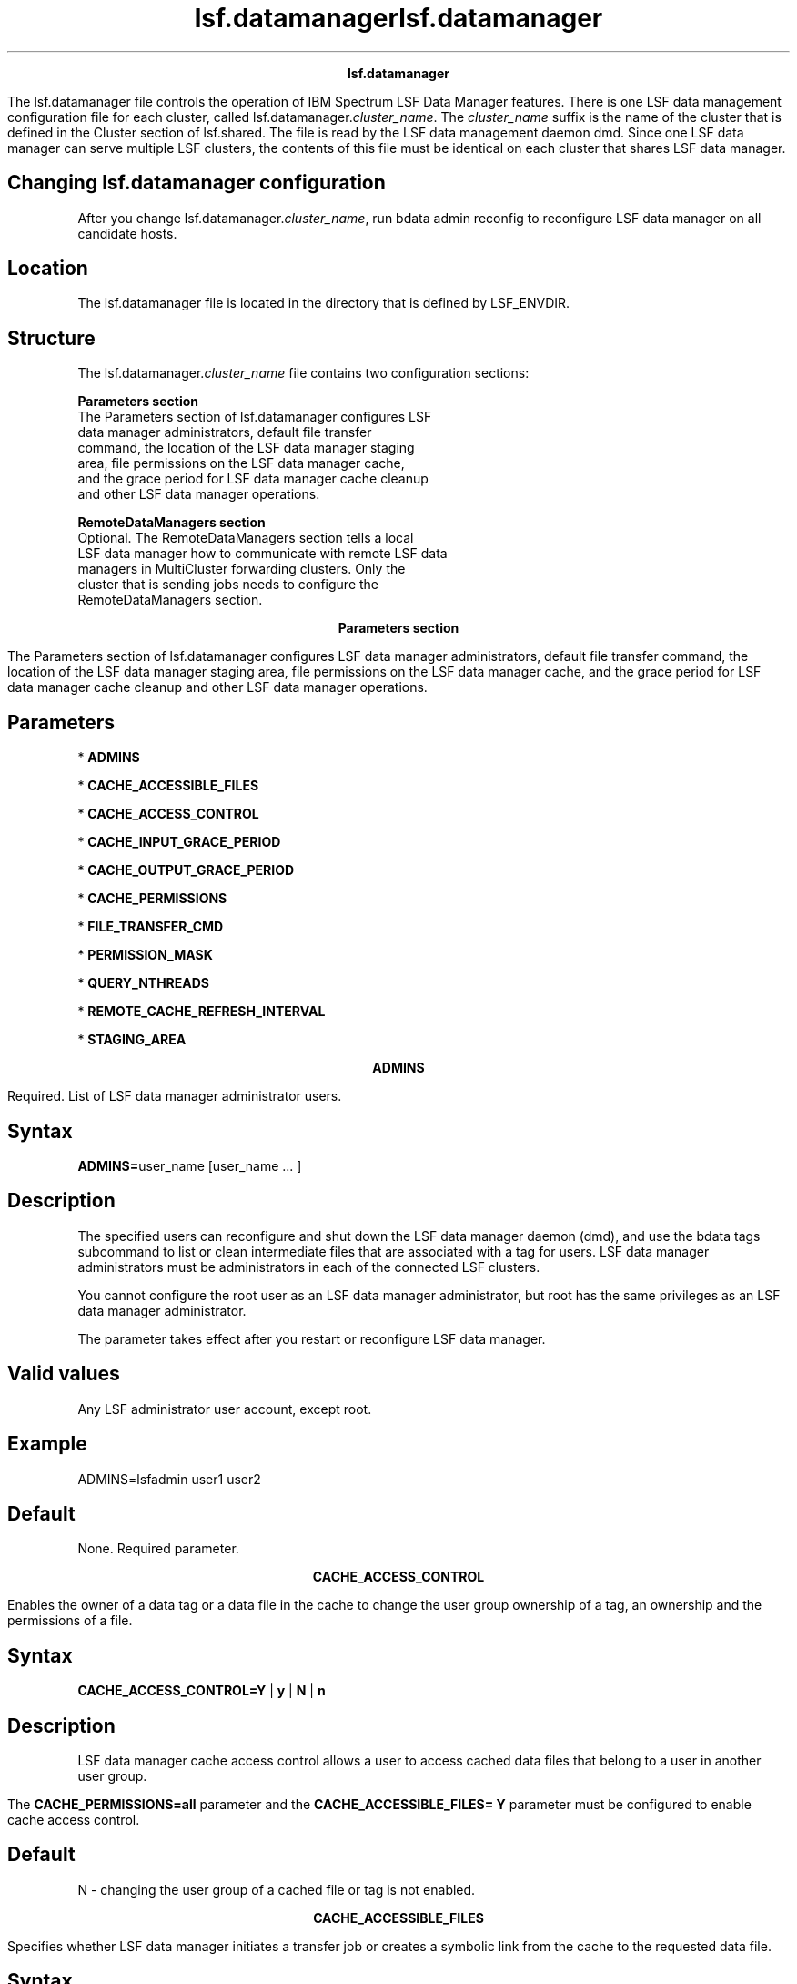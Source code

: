 
.ad l

.TH lsf.datamanager 5 "May 2016" "" ""n.ll 72

.ce 1000
\fBlsf.datamanager\fR
.ce 0

.sp 2
The lsf.datamanager file controls the operation of IBM Spectrum
LSF Data Manager features. There is one LSF data management
configuration file for each cluster, called
lsf.datamanager.\fIcluster_name\fR. The \fIcluster_name\fR suffix
is the name of the cluster that is defined in the Cluster section
of lsf.shared. The file is read by the LSF data management daemon
dmd. Since one LSF data manager can serve multiple LSF clusters,
the contents of this file must be identical on each cluster that
shares LSF data manager.
.sp 2

.SH Changing lsf.datamanager configuration

.sp 2
After you change lsf.datamanager.\fIcluster_name\fR, run bdata
admin reconfig to reconfigure LSF data manager on all candidate
hosts.
.SH Location

.sp 2
The lsf.datamanager file is located in the directory that is
defined by LSF_ENVDIR.
.SH Structure

.sp 2
The lsf.datamanager.\fIcluster_name\fR file contains two
configuration sections:
.sp 2
\fBParameters section\fR
.br
         The Parameters section of lsf.datamanager configures LSF
         data manager administrators, default file transfer
         command, the location of the LSF data manager staging
         area, file permissions on the LSF data manager cache,
         and the grace period for LSF data manager cache cleanup
         and other LSF data manager operations.
.sp 2
\fBRemoteDataManagers section\fR
.br
         Optional. The RemoteDataManagers section tells a local
         LSF data manager how to communicate with remote LSF data
         managers in MultiCluster forwarding clusters. Only the
         cluster that is sending jobs needs to configure the
         RemoteDataManagers section.
.sp 2

.ad l

.TH lsf.datamanager 5 "May 2016" "" ""n.ll 72

.ce 1000
\fBParameters section\fR
.ce 0

.sp 2
The Parameters section of lsf.datamanager configures LSF data
manager administrators, default file transfer command, the
location of the LSF data manager staging area, file permissions
on the LSF data manager cache, and the grace period for LSF data
manager cache cleanup and other LSF data manager operations.
.sp 2

.SH Parameters

.sp 2
*  \fBADMINS\fR
.sp 2
*  \fBCACHE_ACCESSIBLE_FILES\fR
.sp 2
*  \fBCACHE_ACCESS_CONTROL\fR
.sp 2
*  \fBCACHE_INPUT_GRACE_PERIOD\fR
.sp 2
*  \fBCACHE_OUTPUT_GRACE_PERIOD\fR
.sp 2
*  \fBCACHE_PERMISSIONS\fR
.sp 2
*  \fBFILE_TRANSFER_CMD\fR
.sp 2
*  \fBPERMISSION_MASK\fR
.sp 2
*  \fBQUERY_NTHREADS\fR
.sp 2
*  \fBREMOTE_CACHE_REFRESH_INTERVAL\fR
.sp 2
*  \fBSTAGING_AREA\fR
.sp 2

.sp 2

.ce 1000
\fBADMINS\fR
.ce 0

.sp 2
Required. List of LSF data manager administrator users.
.sp 2

.SH Syntax

.sp 2
\fBADMINS=\fRuser_name [user_name ... ]
.SH Description

.sp 2
The specified users can reconfigure and shut down the LSF data
manager daemon (dmd), and use the bdata tags subcommand to list
or clean intermediate files that are associated with a tag for
users. LSF data manager administrators must be administrators in
each of the connected LSF clusters.
.sp 2
You cannot configure the root user as an LSF data manager
administrator, but root has the same privileges as an LSF data
manager administrator.
.sp 2
The parameter takes effect after you restart or reconfigure LSF
data manager.
.SH Valid values

.sp 2
Any LSF administrator user account, except root.
.SH Example

.sp 2
\fRADMINS=lsfadmin user1 user2\fR
.SH Default

.sp 2
None. Required parameter.
.sp 2

.ce 1000
\fBCACHE_ACCESS_CONTROL\fR
.ce 0

.sp 2
Enables the owner of a data tag or a data file in the cache to
change the user group ownership of a tag, an ownership and the
permissions of a file.
.sp 2

.SH Syntax

.sp 2
\fBCACHE_ACCESS_CONTROL=Y\fR | \fBy\fR | \fBN\fR | \fBn\fR
.SH Description

.sp 2
LSF data manager cache access control allows a user to access
cached data files that belong to a user in another user group.
.sp 2
The \fBCACHE_PERMISSIONS=all\fR parameter and the
\fBCACHE_ACCESSIBLE_FILES= Y\fR parameter must be configured to
enable cache access control.
.SH Default

.sp 2
N - changing the user group of a cached file or tag is not
enabled.
.sp 2

.ce 1000
\fBCACHE_ACCESSIBLE_FILES\fR
.ce 0

.sp 2
Specifies whether LSF data manager initiates a transfer job or
creates a symbolic link from the cache to the requested data
file.
.sp 2

.SH Syntax

.sp 2
\fBCACHE_ACCESSIBLE_FILES=Y\fR | \fBy\fR | \fBN\fR | \fBn\fR
.SH Description

.sp 2
If LSF data manager can directly access a required data file
through the file system, \fBCACHE_ACCESSIBLE_FILES=N\fR avoids
unnecessary local stage in of the file (the default). Creating a
symbolic link to a locally accessible file increases job
throughput because the job does not need to wait for a transfer
job to finish. When \fBCACHE_ACCESSIBLE_FILES=Y\fR, a transfer
job is always initiated for jobs submitted with data
requirements, and automatic symbolic linking for accessible files
is disabled. This might be desirable to ensure that the correct
copy of the data file is made available to the job.
.SH Default

.sp 2
N - a symbolic link from the cache is created for files that LSF
data manager can access directly.
.sp 2

.ce 1000
\fBCACHE_INPUT_GRACE_PERIOD\fR
.ce 0

.sp 2
Minimum time in minutes that an input file is kept in the LSF
data manager cache after no jobs reference it.
.sp 2

.SH Syntax

.sp 2
\fBCACHE_INPUT_GRACE_PERIOD=\fRminutes
.SH Description

.sp 2
After the specified number of minutes, the job that is associated
with the input file can no longer be queried through bdata and
the files that it requested to be staged in are physically
deleted from the cache.
.sp 2
The grace period for the input file begins when no data jobs
request the file and no transfer jobs are transferring it. The
input file grace period does not apply to transfers with ERROR
status.
.sp 2
The parameter takes effect after you restart or reconfigure LSF
data manager.
.SH Valid values

.sp 2
1 - 2147483647 minutes
.SH Default

.sp 2
1440 minutes (1 day)
.sp 2

.ce 1000
\fBCACHE_OUTPUT_GRACE_PERIOD\fR
.ce 0

.sp 2
Minimum time in minutes that an output file is kept in the LSF
data manager cache after its transfer completes, either
successfully or unsuccessfully.
.sp 2

.SH Syntax

.sp 2
\fBCACHE_OUTPUT_GRACE_PERIOD=\fRminutes
.SH Description

.sp 2
After the specified number of minutes, the job that is associated
with the output file can no longer be queried through bdata and
the files that it requested to be staged out are physically
deleted from the cache.
.sp 2
The grace period for the output file begins when all the output
file records associated to the same job reach TRANSFERRED or
ERROR status. However, the files and job records are not cleaned
up until the grace periods expire for all stage-out requirements
associated with the same job. Output files can be queried until
the grace period expires for \fIall\fR output file records
associated with the job.
.sp 2
The grace period on the output file begins whether the file
transfer completes successfully or unsuccessfully. Files are
cleaned up only after the grace periods of all stage-out
requirements for the job expire. After the grace period expires,
the stage-out records are removed, and you cannot search the
stage-out history from LSF data manager.
.sp 2
The grace period does not apply to files uploaded to the cache
with the bstage out -tag command. You must use bdata tags clean
to clean up these files manually.
.sp 2
The parameter takes effect after you restart or reconfigure LSF
data manager.
.SH Valid values

.sp 2
1 - 2147483647 minutes
.SH Default

.sp 2
180 minutes (3 hours)
.sp 2

.ce 1000
\fBCACHE_PERMISSIONS\fR
.ce 0

.sp 2
Sets file permissions and ownership of the LSF data manager
staging area subdirectories.
.sp 2

.SH Syntax

.sp 2
\fBCACHE_PERMISSIONS=user\fR | \fBgroup\fR | \fBall\fR
.SH Description

.sp 2
\fB\fBCACHE_PERMISSIONS=user\fB\fR
.br
         By default, files are stored in a user-specific
         subdirectory in the staging area. All files are owned by
         that user with 700 file permission mode. If two users
         ask for the same file to be pre-staged with bsub -data,
         LSF transfers a separate copy for each user. Different
         users cannot share the same cached file or query the
         staged files for other users with bdata cache.
.sp 2
\fB\fBCACHE_PERMISSIONS=group\fB\fR
.br
         Users in the same primary UNIX user group can share the
         cached files to avoid unnecessary file transfers. Files
         are owned by the first user in the group that requests
         the file. The subdirectory is based on the main group of
         the transferring user, and file permissions are set to
         750. Users in the same primary group can query files for
         their group with bdata cache.
.sp 2
         When \fBCACHE_PERMISSIONS=group\fR is specified, the -g
         option of bdata shows the cached files that belong to
         the specified user group.
.sp 2
\fB\fBCACHE_PERMISSIONS=all\fB\fR
.br
         Only a single cache is created for incoming files, and
         files are shareable by all users. All files pre-staged
         with bsub -data are stored in the staging area with
         permission 755. Files are owned by the first user who
         requests the file. If two users ask for the same file to
         be pre-staged, only one copy of the file is pre-staged,
         owned by the first requesting user. Users can query any
         file in the cache with bdata cache.
.sp 2
\fBNote: \fRThe value of \fBCACHE_PERMISSIONS\fR affects the
directory structure of the staging area cache, which LSF data
manager depends on for recovery. To avoid losing the cache, do
not change the value of CACHE_PERMISSIONS between LSF data
manager restarts.
.sp 2
If you must change the value of \fBCACHE_PERMISSIONS\fR after the
cache is already in use, files in the cache subdirectory
$STAGING_AREA/stgin/$CACHE_PERMISSIONS corresponding to the old
value are not cleaned up by LSF data manager. You must manually
delete them as root. Be careful that no running jobs are using
them.
.sp 2
The parameter takes effect after you restart or reconfigure LSF
data manager.
.SH Default

.sp 2
user
.sp 2

.ce 1000
\fBFILE_TRANSFER_CMD\fR
.ce 0

.sp 2
The command that is used by LSF data manager to transfer data
files.
.sp 2

.SH Syntax

.sp 2
\fBFILE_TRANSFER_CMD=\fRcommand
.SH Description

.sp 2
The specified command must take two arguments of the form
\fR[\fIhost_name\fR:]\fIabs_file_path\fR\fR. The first argument
is an absolute path to the location of the source file and the
second is absolute path to the destination of the transfer.
.sp 2
The command must be able to accept path descriptors with or
without host names for each of its two arguments. For example,
the default scp command satisfies both requirements. The cp
command is not valid because it can\(aqt accept a host name.
.sp 2
The command that you specify must block until the transfer is
successfully completed or an error occurs. It must return \fR0\fR
if successful and a non-zero value if an error occurs. Provide a
full path to the command so that it can be accessed from the
hosts that the data transfer queue points to.
.sp 2
If the command returns successfully, LSF data manager assumes
that the transfer was completed without error
.sp 2
The parameter takes effect after you restart or reconfigure LSF
data manager.
.sp 2
\fBNote: \fRIf you change FILE_TRANSFER_CMD, transfer jobs that
are submitted before the change continue to use the old value.
You must kill these jobs and any dependent data jobs, and submit
new data jobs for the files to be transferred with the new
command.
.SH Default

.sp 2
/usr/bin/scp
.sp 2

.ce 1000
\fBPERMISSION_MASK\fR
.ce 0

.sp 2
Controls how data cache file permissions can be changed by the
bdata chmod command.
.sp 2

.SH Syntax

.sp 2
\fBPERMISSION_MASK=\fRoctal_mode
.SH Description

.sp 2
The \fIoctal-mode\fR is 3 octal digits (0-7), derived by adding
up the bits with values 4, 2, and 1. The first digit selects
permissions for the user who owns the file: read (4), write (2),
and execute (1). The second digit selects the permissions for
other users in the group associated with the file. The third
digit selects the permissions for other users not in the group
associated with the file.
.sp 2
For example, \fRPERMISSION_MASK=750\fR means that file owners can
modify rwx bits for the user, the rw bits for the group, but not
the global bits. \fRPERMISSION_MASK=777\fR means that file owners
can modify all the permission bits. \fRPERMISSION_MASK=000\fR
means that file owners cannot modify permissions at all.
.sp 2
The permissions on the directory that the file is in are changed
to be consistent with the file permission, but the owner always
has full access at the directory level. If the permissions on the
file allow the group or others permission to read, write, or
execute, the same permissions are enabled on the directory. For
example, if \fBPERMISSION_MASK=777\fR and the file mode is
\fR570\fR (\fRr-xrwx---\fR), the permissions on the directory are
changed to \fR770\fR (\fRrwxrwxr---\fR).
.sp 2
The parameter takes effect after you restart or reconfigure LSF
data manager.
.SH Default

.sp 2
When \fBCACHE_ACCESS_CONTROL=Y\fR, the default permission mask
value is 777. When the \fBCACHE_ACCESS_CONTROL\fR parameter is
not set to \fRY\fR, the permission mask is set to 000 regardless
of configuration.
.sp 2

.ce 1000
\fBQUERY_NTHREADS\fR
.ce 0

.sp 2
Number of threads in the LSF data manager client query thread
pool.
.sp 2

.SH Syntax

.sp 2
\fBQUERY_NTHREADS=\fRinteger
.SH Description

.sp 2
Increase the value of \fBQUERY_NTHREADS\fR to improve the
responsiveness of the local LSF data manager to requests by
remote data managers and bdata clients.
.sp 2
The parameter takes effect after you restart or reconfigure LSF
data manager.
.SH Valid values

.sp 2
1 - 2147483647
.SH Default

.sp 2
4
.sp 2

.ce 1000
\fBREMOTE_CACHE_REFRESH_INTERVAL\fR
.ce 0

.sp 2
Number of seconds that information about remote LSF data manager
file availability is considered to be fresh.
.sp 2

.SH Syntax

.sp 2
\fBREMOTE_CACHE_REFRESH_INTERVAL=\fRseconds
.SH Description

.sp 2
\fBREMOTE_CACHE_REFRESH_INTERVAL\fR affects how often LSF data
manager queries LSF data managers in other clusters. After the
specified number of seconds has elapsed, the job assumes that the
remote cluster information about this file is stale, and queries
the cluster for availability again.
.sp 2
The parameter takes effect after you restart or reconfigure LSF
data manager.
.SH Valid values

.sp 2
1 - 2147483647 seconds
.SH Default

.sp 2
15 seconds
.sp 2

.ce 1000
\fBSTAGING_AREA\fR
.ce 0

.sp 2
Absolute path to the top of the data management staging area as
it is accessed from the LSF data manager hosts.
.sp 2

.SH Syntax

.sp 2
\fBSTAGING_AREA=\fR[host_name\fB:\fR]abs_file_path
.SH Description

.sp 2
Any host that the LSF data manager runs on must statically mount
a staging area. This path must not point to a directory that has
the sticky bit set in any directory in its path (such as /tmp or
any subdirectory of /tmp).
.sp 2
Check the entries in /etc/mtab and see if any of the mounted file
system source location is a prefix of host_name:path. If so,
replace this prefix with the local mount point for the source
location specified in /etc/mtab and access the file at the
resulting path.
.sp 2
The resolved directory must exist.
.sp 2
You must restart the LSF data manager daemon (dmd) for this
parameter to take effect.
.sp 2
\fBNote: \fRIf you change the STAGING_AREA parameter, files that
are stored in the previous cache are not recovered, and therefore
are never deleted by the LSF data manager.
.SH Data transfer hosts

.sp 2
Each cluster using LSF data management must have a set of hosts
that act as data transfer nodes (also referred to as \fII/O
nodes\fR). These hosts must have the following properties:
.sp 2
*  Each node must have read/write access to the mounted staging
   area.
.sp 2
*  For input data requirements (data stage in), data transfer
   nodes must be able to reach the data source location through
   the configured transfer tool.
.sp 2
*  For output data requirements (data stage out), data transfer
   nodes must be able to reach the data destination location
   through the configured transfer tool.
.sp 2
*  These nodes must statically mount the staging area at the same
   location as the LSF data manager host.
.sp 2
*  These nodes must be configured as LSF execution hosts in the
   data transfer queue.
.sp 2
   Data transfer nodes are execution hosts for transfer job that
   LSF data manager submits to a data transfer queue, which has
   the \fBDATA_TRANSFER=Y\fR parameter specified. Specify the LSF
   server hosts in the \fBHOSTS\fR parameter in lsb.queues for
   the data transfer queue.
.SH Example

.sp 2
For the following STAGING_AREA:
.sp 2
STAGING_AREA=hostA.company.com:/vol/dmd_cache
.sp 2
The following /etc/mtab entries are valid:
.sp 2
*  hostA.company.com:/vol/ /mnt/vol1 0 0 - The staging area is
   accessed locally at /mnt/vol1/dmd_cache
.sp 2
*  hostA:/vol/dmd_cache /mnt/staging 0 0 - The staging area is
   accessed locally at /mnt/staging
.sp 2
The following /etc/mtab entry is not valid:
.sp 2
hostA.company.com:/vol/vol1 /mnt/staging 0 0
.sp 2
In this case, the export location is not an ancestor of the
location pointed to by the STAGING_AREA parameter.
.SH Default

.sp 2
None. Required parameter.

.ad l

.TH lsf.datamanager 5 "May 2016" "" ""n.ll 72

.ce 1000
\fBRemoteDataManagers section\fR
.ce 0

.sp 2
Optional. The RemoteDataManagers section tells a local LSF data
manager how to communicate with remote LSF data managers in
MultiCluster forwarding clusters. Only the cluster that is
sending jobs needs to configure the RemoteDataManagers section.
.sp 2
Before a job with data requirements is forwarded to another
cluster, the local LSF data manager contacts remote LSF data
managers, which serve as candidate clusters for job forwarding.
The local dmd collects the information that is needed for the
scheduler forwarding decision. If the dmd of a candidate
forwarding cluster is not configured in the section, LSF excludes
that cluster from being scheduled for job forwarding.
.sp 2
Configure RemoteDataManagers section only in MultiCluster
submission clusters. When the RemoteDataManagers section is
configured, LSF maintains a connection between the master LSF
data manager in each cluster, and uses this connection to query
the availability of remote files.
.sp 2
By default, the local cluster can obtain information about all
other clusters that are specified in lsf.shared. The
RemoteDataManagers section limits the clusters that the local
cluster can obtain information about.
.sp 2
Every cluster in lsf.shared that has LSF data management features
enabled must appear in the list of clusters.
.sp 2
You can configure only one RemoteDataManagers section in
lsf.datamanager. If more than one RemoteDataManagers section
exists, only the first section takes effect. Sections beyond the
first one are ignored. Duplicate cluster names are ignored, and
the first cluster name in the list is used.
.sp 2
The bdata connections command reports the connection status of
each remote LSF data manager. If there is a configuration error,
the corresponding manager shows as disconnected (\fRdisc\fR) in
the output of this command.
.sp 2
The first line consists of the following required keywords:
.sp 2
*  CLUSTERNAME
.sp 2
*  SERVERS
.sp 2
*  PORT
.sp 2
Subsequent lines specify the cluster names, server hosts, and
ports for the remote LSF data managers.
.SH Example RemoteDataManagers section format

.sp 2
Begin RemoteDataManagers
.br
CLUSTERNAME   SERVERS                      PORT
.br
cluster1      (host11 host12 ... host1n)   1729
.br
cluster2      (host21 host22 ... host2n)   4104
.br
clusterM      (hostM1 hostM2 ... hostMn)   13832
.br
End RemoteDataManagers
.SH RemoteDataManagers parameters

.sp 2
\fBCLUSTERNAME\fR
.br
         Specify a list of the clusters that you want the local
         cluster to recognize as LSF data managers.
.sp 2
\fBSERVERS\fR
.br
         The list of servers must correspond to the value of the
         \fBLSF_DATA_HOSTS\fR parameter in lsf.conf of the
         appropriate cluster.
.sp 2
\fBPORT\fR
.br
         The port number for the cluster must correspond to the
         value of the \fBLSF_DATA_PORT\fR parameter in lsf.conf
         of the appropriate cluster.
.sp 2
